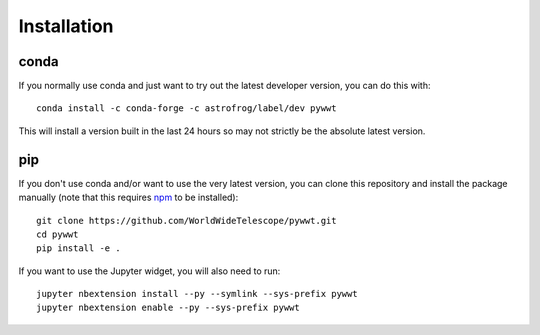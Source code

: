 Installation
============

conda
-----

If you normally use conda and just want to try out the latest developer version,
you can do this with::

    conda install -c conda-forge -c astrofrog/label/dev pywwt

This will install a version built in the last 24 hours so may not strictly be
the absolute latest version.

pip
---

If you don't use conda and/or want to use the very latest version, you can clone
this repository and install the package manually (note that this requires `npm
<https://www.npmjs.com>`_ to be installed)::

    git clone https://github.com/WorldWideTelescope/pywwt.git
    cd pywwt
    pip install -e .

If you want to use the Jupyter widget, you will also need to run::

    jupyter nbextension install --py --symlink --sys-prefix pywwt
    jupyter nbextension enable --py --sys-prefix pywwt
